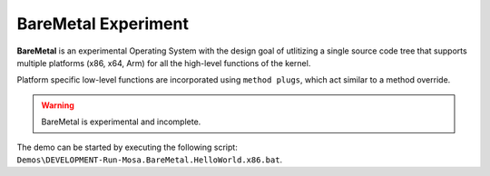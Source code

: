 
####################
BareMetal Experiment
####################

**BareMetal** is an experimental Operating System with the design goal of utlitizing a single source code tree that supports multiple platforms (x86, x64, Arm) for all the high-level functions of the kernel.

Platform specific low-level functions are incorporated using ``method plugs``, which act similar to a method override.

.. warning:: BareMetal is experimental and incomplete.

The demo can be started by executing the following script: ``Demos\DEVELOPMENT-Run-Mosa.BareMetal.HelloWorld.x86.bat``.
